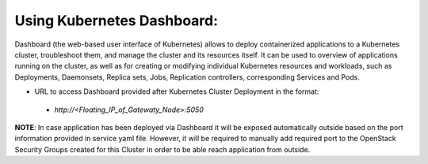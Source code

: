 Using Kubernetes Dashboard:
---------------------------
Dashboard (the web-based user interface of Kubernetes) allows to deploy
containerized applications to a Kubernetes cluster, troubleshoot them, and
manage the cluster and its resources itself. It can be used to overview
of applications running on the cluster, as well as for creating or modifying
individual Kubernetes resources and workloads, such as Deployments, Daemonsets,
Replica sets, Jobs, Replication controllers, corresponding Services and Pods.

* URL to access Dashboard provided after Kubernetes Cluster Deployment in the format:

 * `http://<Floating_IP_of_Gatewaty_Node>:5050`

**NOTE**: In case application has been deployed via Dashboard it will be exposed
automatically outside based on the port information provided in service yaml file.
However, it will be required to manually add required port to the OpenStack Security
Groups  created for this Cluster in order to be able reach application from outside.